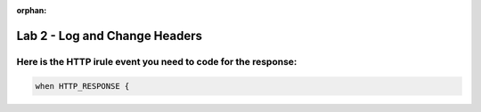 :orphan:

#####################################################
Lab 2 - Log and Change Headers
#####################################################


Here is the HTTP irule event you need to code for the response:
------------------------------------------------------------------------------------

.. code::

  when HTTP_RESPONSE {
